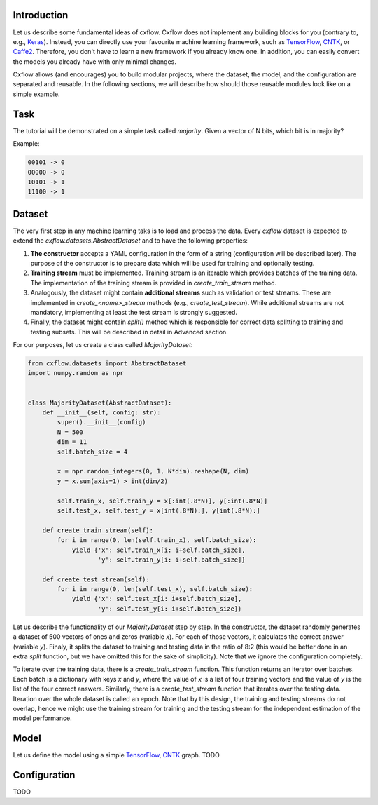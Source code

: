 Introduction
============

Let us describe some fundamental ideas of cxflow.
Cxflow does not implement any building blocks for you (contrary to, e.g.,
`Keras <https://github.com/fchollet/keras>`_). Instead, you can directly use
your favourite machine learning framework, such as `TensorFlow <https://www.tensorflow.org/>`_,
`CNTK <https://cntk.ai/>`_, or `Caffe2 <https://caffe2.ai/>`_. Therefore,
you don't have to learn a new framework if you already know one.
In addition, you can easily convert the models you already have with only minimal changes.

Cxflow allows (and encourages) you to build modular projects, where the dataset,
the model, and the configuration are separated and reusable. In the following sections,
we will describe how should those reusable modules look like on a simple example.

Task
====

The tutorial will be demonstrated on a simple task called *majority*.
Given a vector of N bits, which bit is in majority?

Example:

.. code-block:: bash

   00101 -> 0
   00000 -> 0
   10101 -> 1
   11100 -> 1

Dataset
=======

The very first step in any machine learning taks is to load and process the data.
Every `cxflow` dataset is expected to extend the `cxflow.datasets.AbstractDataset` 
and to have the following properties:

#. **The constructor** accepts a YAML configuration in the form of a string (configuration
   will be described later). The purpose of the constructor is to prepare data which will
   be used for training and optionally testing.
#. **Training stream** must be implemented. Training stream is an iterable which provides
   batches of the training data. The implementation of the training stream is provided in
   `create_train_stream` method.
#. Analogously, the dataset might contain **additional streams** such as validation or test
   streams. These are implemented in `create_<name>_stream` methods (e.g.,
   `create_test_stream`). While additional streams are not mandatory, implementing at
   least the test stream is strongly suggested.
#. Finally, the dataset might contain `split()` method which is responsible for correct
   data splitting to training and testing subsets. This will be described in detail in
   Advanced section.

For our purposes, let us create a class called `MajorityDataset`:

.. code-block:: python

    from cxflow.datasets import AbstractDataset
    import numpy.random as npr


    class MajorityDataset(AbstractDataset):
        def __init__(self, config: str):
            super().__init__(config)
            N = 500
            dim = 11
            self.batch_size = 4

            x = npr.random_integers(0, 1, N*dim).reshape(N, dim)
            y = x.sum(axis=1) > int(dim/2)

            self.train_x, self.train_y = x[:int(.8*N)], y[:int(.8*N)]
            self.test_x, self.test_y = x[int(.8*N):], y[int(.8*N):]

        def create_train_stream(self):
            for i in range(0, len(self.train_x), self.batch_size):
                yield {'x': self.train_x[i: i+self.batch_size],
                       'y': self.train_y[i: i+self.batch_size]}

        def create_test_stream(self):
            for i in range(0, len(self.test_x), self.batch_size):
                yield {'x': self.test_x[i: i+self.batch_size],
                       'y': self.test_y[i: i+self.batch_size]}

Let us describe the functionality of our `MajorityDataset` step by step.
In the constructor, the dataset randomly generates a dataset of 500 vectors of ones and
zeros (variable *x*). For each of those vectors, it calculates the correct
answer (variable *y*). Finaly, it splits the dataset to training and testing data
in the ratio of 8:2 (this would be better done in an extra `split` function, but
we have omitted this for the sake of simplicity).
Note that we ignore the configuration completely.

To iterate over the training data, there is a `create_train_stream` function. This function
returns an iterator over batches. Each batch is a dictionary with keys *x* and *y*, where
the value of *x* is a list of four training vectors and the value of *y* is the list of
the four correct answers. Similarly, there is a `create_test_stream` function that iterates
over the testing data. Iteration over the whole dataset is called an epoch.
Note that by this design, the training and testing streams do not overlap, hence we might
use the training stream for training and the testing stream for the independent estimation
of the model performance.


Model
=====

Let us define the model using a simple `TensorFlow <https://www.tensorflow.org/>`_,
`CNTK <https://cntk.ai/>`_ graph.
TODO

Configuration
=============

TODO
